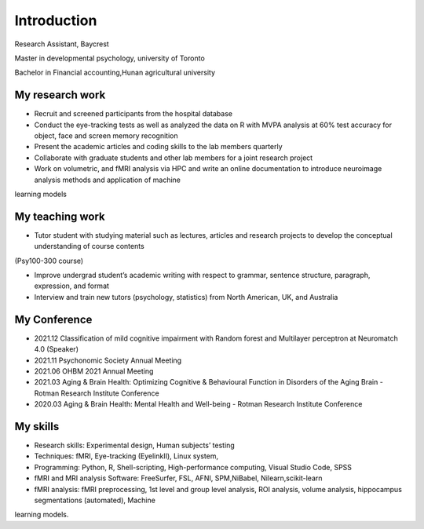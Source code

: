 Introduction 
============

Research Assistant, Baycrest

Master in developmental psychology, university of Toronto

Bachelor in Financial accounting,Hunan agricultural university

My research work
****************

• Recruit and screened participants from the hospital database

• Conduct the eye-tracking tests as well as analyzed the data on R with MVPA analysis at 60% test accuracy for object, face and screen memory recognition

• Present the academic articles and coding skills to the lab members quarterly

• Collaborate with graduate students and other lab members for a joint research project

• Work on volumetric, and fMRI analysis via HPC and write an online documentation to introduce neuroimage analysis methods and application of machine
learning models


My teaching work
****************

• Tutor student with studying material such as lectures, articles and research projects to develop the conceptual understanding of course contents
(Psy100-300 course)

• Improve undergrad student’s academic writing with respect to grammar, sentence structure, paragraph, expression, and format

• Interview and train new tutors (psychology, statistics) from North American, UK, and Australia

My Conference
*************

• 2021.12 Classification of mild cognitive impairment with Random forest and Multilayer perceptron at Neuromatch 4.0 (Speaker)

• 2021.11 Psychonomic Society Annual Meeting

• 2021.06 OHBM 2021 Annual Meeting

• 2021.03 Aging & Brain Health: Optimizing Cognitive & Behavioural Function in Disorders of the Aging Brain - Rotman Research Institute Conference

• 2020.03 Aging & Brain Health: Mental Health and Well-being - Rotman Research Institute Conference

My skills
*********

• Research skills: Experimental design, Human subjects’ testing

• Techniques: fMRI, Eye-tracking (EyelinkⅡ), Linux system,

• Programming: Python, R, Shell-scripting, High-performance computing, Visual Studio Code, SPSS

• fMRI and MRI analysis Software: FreeSurfer, FSL, AFNI, SPM,NiBabel, Nilearn,scikit-learn

• fMRI analysis: fMRI preprocessing, 1st level and group level analysis, ROI analysis, volume analysis, hippocampus segmentations (automated), Machine 
learning models.

